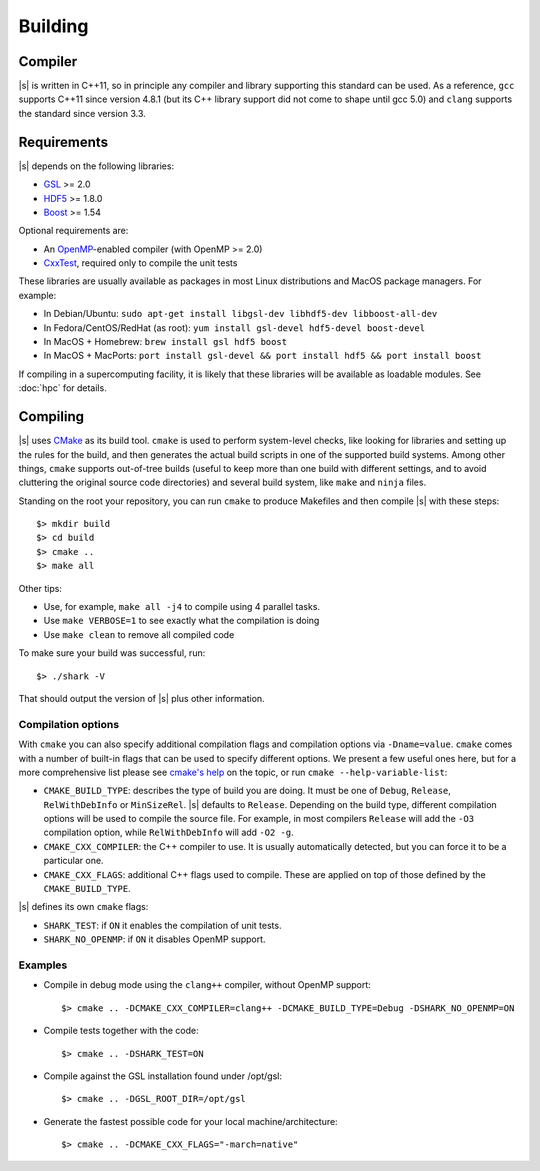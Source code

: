 Building
========

Compiler
--------

|s| is written in C++11,
so in principle any compiler and library supporting this standard can be used.
As a reference, ``gcc`` supports C++11 since version 4.8.1
(but its C++ library support did not come to shape until gcc 5.0)
and ``clang`` supports the standard since version 3.3.

.. _building.reqs:

Requirements
------------

|s| depends on the following libraries:

* `GSL <https://www.gnu.org/software/gsl/>`_ >= 2.0
* `HDF5 <https://support.hdfgroup.org/HDF5/>`_ >= 1.8.0
* `Boost <http://www.boost.org/>`_ >= 1.54

Optional requirements are:

* An `OpenMP <http://www.openmp.org/>`_-enabled compiler (with OpenMP >= 2.0)
* `CxxTest <https://cxxtest.com/>`_, required only to compile the unit tests

These libraries are usually available as packages
in most Linux distributions and MacOS package managers.
For example:

* In Debian/Ubuntu: ``sudo apt-get install libgsl-dev libhdf5-dev libboost-all-dev``
* In Fedora/CentOS/RedHat (as root): ``yum install gsl-devel hdf5-devel boost-devel``
* In MacOS + Homebrew: ``brew install gsl hdf5 boost``
* In MacOS + MacPorts: ``port install gsl-devel && port install hdf5 && port install boost``

If compiling in a supercomputing facility,
it is likely that these libraries will be available as loadable modules.
See :doc:`hpc` for details.

Compiling
---------

|s| uses `CMake <https://cmake.org/>`_ as its build tool.
``cmake`` is used to perform system-level checks,
like looking for libraries and setting up the rules for the build,
and then generates the actual build scripts
in one of the supported build systems.
Among other things, ``cmake`` supports out-of-tree builds
(useful to keep more than one build with different settings,
and to avoid cluttering the original source code directories)
and several build system, like ``make`` and ``ninja`` files.

Standing on the root your repository,
you can run ``cmake``  to produce Makefiles
and then compile |s| with these steps::

 $> mkdir build
 $> cd build
 $> cmake ..
 $> make all

Other tips:

* Use, for example, ``make all -j4`` to compile using 4 parallel tasks.
* Use ``make VERBOSE=1`` to see exactly what the compilation is doing
* Use ``make clean`` to remove all compiled code

To make sure your build was successful, run::

 $> ./shark -V

That should output the version of |s| plus other information.

Compilation options
^^^^^^^^^^^^^^^^^^^

With ``cmake`` you can also specify additional compilation flags
and compilation options via ``-Dname=value``.
``cmake`` comes with a number of built-in flags
that can be used to specify different options.
We present a few useful ones here,
but for a more comprehensive list please see
`cmake's help <https://gitlab.kitware.com/cmake/community/wikis/doc/cmake/Useful-Variables>`_ on the topic,
or run ``cmake --help-variable-list``:

* ``CMAKE_BUILD_TYPE``: describes the type of build you are doing.
  It must be one of ``Debug``, ``Release``, ``RelWithDebInfo`` or ``MinSizeRel``.
  |s| defaults to ``Release``.
  Depending on the build type, different compilation options will be used
  to compile the source file. For example, in most compilers
  ``Release`` will add the ``-O3`` compilation option,
  while ``RelWithDebInfo`` will add ``-O2 -g``.
* ``CMAKE_CXX_COMPILER``: the C++ compiler to use.
  It is usually automatically detected, but you can force
  it to be a particular one.
* ``CMAKE_CXX_FLAGS``: additional C++ flags used to compile.
  These are applied on top of those defined by the ``CMAKE_BUILD_TYPE``.

|s| defines its own ``cmake`` flags:

* ``SHARK_TEST``: if ``ON`` it enables the compilation of unit tests.
* ``SHARK_NO_OPENMP``: if ``ON`` it disables OpenMP support.

Examples
^^^^^^^^

* Compile in debug mode using the ``clang++`` compiler, without OpenMP
  support::

   $> cmake .. -DCMAKE_CXX_COMPILER=clang++ -DCMAKE_BUILD_TYPE=Debug -DSHARK_NO_OPENMP=ON

* Compile tests together with the code::

   $> cmake .. -DSHARK_TEST=ON

* Compile against the GSL installation found under /opt/gsl::

   $> cmake .. -DGSL_ROOT_DIR=/opt/gsl

* Generate the fastest possible code for your local machine/architecture::

   $> cmake .. -DCMAKE_CXX_FLAGS="-march=native"
